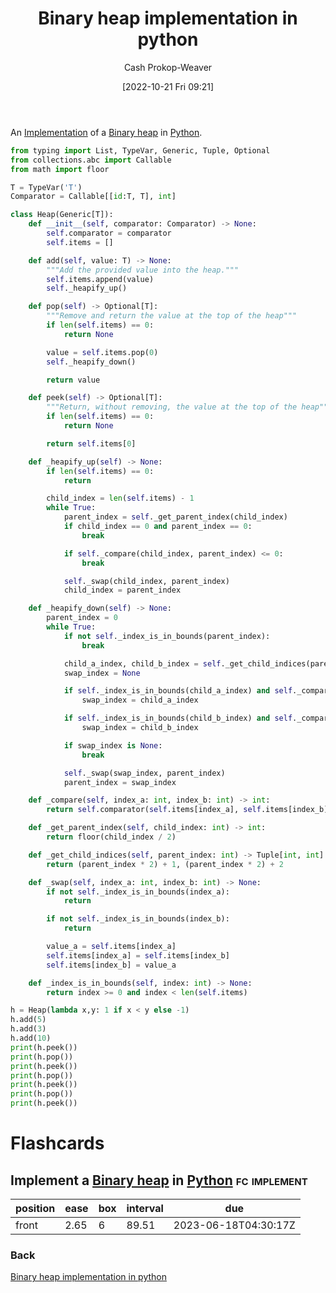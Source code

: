 :PROPERTIES:
:ID:       8178ba27-6553-4e8e-b7d4-125e72278029
:LAST_MODIFIED: [2023-03-20 Mon 09:16]
:END:
#+title: Binary heap implementation in python
#+hugo_custom_front_matter: :slug "8178ba27-6553-4e8e-b7d4-125e72278029"
#+author: Cash Prokop-Weaver
#+date: [2022-10-21 Fri 09:21]
#+filetags: :concept:

An [[id:ef37e8fc-651f-4577-8a68-3bdb0c919928][Implementation]] of a [[id:a0c1d3a6-51b9-4cab-9a5e-f47e9e6ec3ad][Binary heap]] in [[id:27b0e33a-6754-40b8-99d8-46650e8626aa][Python]].

#+begin_src python :results output
from typing import List, TypeVar, Generic, Tuple, Optional
from collections.abc import Callable
from math import floor

T = TypeVar('T')
Comparator = Callable[[id:T, T], int]

class Heap(Generic[T]):
    def __init__(self, comparator: Comparator) -> None:
        self.comparator = comparator
        self.items = []

    def add(self, value: T) -> None:
        """Add the provided value into the heap."""
        self.items.append(value)
        self._heapify_up()

    def pop(self) -> Optional[T]:
        """Remove and return the value at the top of the heap"""
        if len(self.items) == 0:
            return None

        value = self.items.pop(0)
        self._heapify_down()

        return value

    def peek(self) -> Optional[T]:
        """Return, without removing, the value at the top of the heap"""
        if len(self.items) == 0:
            return None

        return self.items[0]

    def _heapify_up(self) -> None:
        if len(self.items) == 0:
            return

        child_index = len(self.items) - 1
        while True:
            parent_index = self._get_parent_index(child_index)
            if child_index == 0 and parent_index == 0:
                break

            if self._compare(child_index, parent_index) <= 0:
                break

            self._swap(child_index, parent_index)
            child_index = parent_index

    def _heapify_down(self) -> None:
        parent_index = 0
        while True:
            if not self._index_is_in_bounds(parent_index):
                break

            child_a_index, child_b_index = self._get_child_indices(parent_index)
            swap_index = None

            if self._index_is_in_bounds(child_a_index) and self._compare(child_a_index, parent_index) > 0:
                swap_index = child_a_index

            if self._index_is_in_bounds(child_b_index) and self._compare(child_b_index, parent_index) > 0 and self._compare(child_b_index, child_a_index):
                swap_index = child_b_index

            if swap_index is None:
                break

            self._swap(swap_index, parent_index)
            parent_index = swap_index

    def _compare(self, index_a: int, index_b: int) -> int:
        return self.comparator(self.items[index_a], self.items[index_b])

    def _get_parent_index(self, child_index: int) -> int:
        return floor(child_index / 2)

    def _get_child_indices(self, parent_index: int) -> Tuple[int, int]:
        return (parent_index * 2) + 1, (parent_index * 2) + 2

    def _swap(self, index_a: int, index_b: int) -> None:
        if not self._index_is_in_bounds(index_a):
            return

        if not self._index_is_in_bounds(index_b):
            return

        value_a = self.items[index_a]
        self.items[index_a] = self.items[index_b]
        self.items[index_b] = value_a

    def _index_is_in_bounds(self, index: int) -> None:
        return index >= 0 and index < len(self.items)

h = Heap(lambda x,y: 1 if x < y else -1)
h.add(5)
h.add(3)
h.add(10)
print(h.peek())
print(h.pop())
print(h.peek())
print(h.pop())
print(h.peek())
print(h.pop())
print(h.peek())
#+end_src

#+RESULTS:
: 3
: 3
: 5
: 5
: 10
: 10
: None

* Flashcards
** Implement a [[id:a0c1d3a6-51b9-4cab-9a5e-f47e9e6ec3ad][Binary heap]] in [[id:27b0e33a-6754-40b8-99d8-46650e8626aa][Python]] :fc:implement:
:PROPERTIES:
:FC_CREATED: 2022-09-22T02:15:36Z
:FC_BLOCKED_BY:  5974c9f6-4acd-4a43-8068-5f27b7ec2854,3ceb78bc-d524-48df-96d8-8484c5acf6c2
:FC_TYPE:  normal
:ID:       6d4759b0-15e7-4977-8cc0-b14d7b9dbf0e
:END:
:REVIEW_DATA:
| position | ease | box | interval | due                  |
|----------+------+-----+----------+----------------------|
| front    | 2.65 |   6 |    89.51 | 2023-06-18T04:30:17Z |
:END:
*** Back
[[id:8178ba27-6553-4e8e-b7d4-125e72278029][Binary heap implementation in python]]
